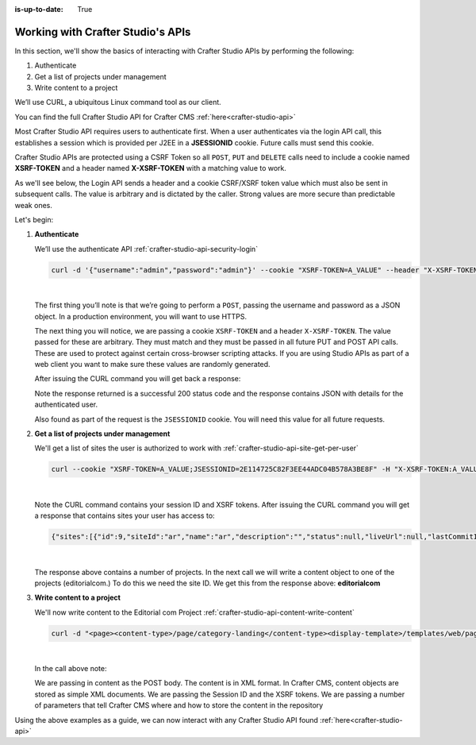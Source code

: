 :is-up-to-date: True

.. index:: Working with Crafter Studio's APIs

.. _working-with-crafter-studios-api:

==================================
Working with Crafter Studio's APIs
==================================

In this section, we'll show the basics of interacting with Crafter Studio APIs by performing the following:

#. Authenticate
#. Get a list of projects under management
#. Write content to a project

We’ll use CURL, a ubiquitous Linux command tool as our client.

You can find the full Crafter Studio API for Crafter CMS :ref:`here<crafter-studio-api>`

Most Crafter Studio API requires users to authenticate first.  When a user authenticates via the login API call, this establishes a session which is provided per J2EE in a **JSESSIONID** cookie.  Future calls must send this cookie.

Crafter Studio APIs are protected using a CSRF Token so all ``POST``, ``PUT`` and ``DELETE`` calls need to include a cookie named **XSRF-TOKEN** and a header named **X-XSRF-TOKEN** with a matching value to work.

As we'll see below, the Login API sends a header and a cookie CSRF/XSRF token value which must also be sent in subsequent calls. The value is arbitrary and is dictated by the caller. Strong values are more secure than predictable weak ones.

Let's begin:

#. **Authenticate**

   We’ll use the authenticate API
   :ref:`crafter-studio-api-security-login`

   .. code-block:: guess

       curl -d '{"username":"admin","password":"admin"}' --cookie "XSRF-TOKEN=A_VALUE" --header "X-XSRF-TOKEN:A_VALUE" --header "Content-Type: application/json" -v -X POST http://localhost:8080/studio/api/1/services/api/1/security/login.json

   |

   The first thing you’ll note is that we’re going to perform a ``POST``, passing the username and password as a JSON object.  In a production environment, you will want to use HTTPS.

   The next thing you will notice, we are passing a cookie ``XSRF-TOKEN`` and a header ``X-XSRF-TOKEN``.  The value passed for these are arbitrary.  They must match and they must be passed in all future PUT and POST API calls.  These are used to protect against certain cross-browser scripting attacks.  If you are using Studio APIs as part of a web client you want to make sure these values are randomly generated.

   After issuing the CURL command you will get back a response:

   .. code-block:: guess
      :linenos:

      * Trying ::1...
      * Trying 127.0.0.1...
      * Connected to localhost (127.0.0.1) port 8080 (#0)
      > POST /studio/api/1/services/api/1/security/login.json HTTP/1.1
      > Host: localhost:8080
      > User-Agent: curl/7.43.0
      > Accept: */*
      > Cookie: XSRF-TOKEN=A_VALUE
      > X-XSRF-TOKEN:A_VALUE
      > Content-Type: application/json
      > Content-Length: 39
      >
      * upload completely sent off: 39 out of 39 bytes
      < HTTP/1.1 200
      < Cache-Control: no-cache, no-store, max-age=0, must-revalidate
      < Pragma: no-cache
      < Expires: 0
      < Set-Cookie: JSESSIONID=2E114725C82F3EE44ADC04B578A3BE8F; Path=/studio; HttpOnly
      < Content-Type: application/json;charset=UTF-8
      < Content-Language: en-US
      < Transfer-Encoding: chunked
      < Date: Mon, 22 Jan 2018 21:32:48 GMT
      <
      * Connection #0 to host localhost left intact
      {"username":"admin","first_name":"admin","last_name":"admin","email":"evaladmin@example.com"}

   Note the response returned is a successful 200 status code and the response contains JSON with details for the authenticated user.

   Also found as part of the request is the ``JSESSIONID`` cookie.  You will need this value for all future requests.

#. **Get a list of projects under management**

   We'll get a list of sites the user is authorized to work with
   :ref:`crafter-studio-api-site-get-per-user`

   .. code-block:: guess

      curl --cookie "XSRF-TOKEN=A_VALUE;JSESSIONID=2E114725C82F3EE44ADC04B578A3BE8F" -H "X-XSRF-TOKEN:A_VALUE"  -X GET http://localhost:8080/studio/api/1/services/api/1/site/get-per-user.json?username=admin

   |

   Note the CURL command contains your session ID and XSRF tokens.
   After issuing the CURL command you will get a response that contains sites your user has access to:

   .. code-block:: guess

      {"sites":[{"id":9,"siteId":"ar","name":"ar","description":"","status":null,"liveUrl":null,"lastCommitId":"951004363449cc83209f307b1e9f110dab37fed7","publishingEnabled":1,"publishingStatusMessage":"idle|Idle","lastVerifiedGitlogCommitId":null},{"id":5,"siteId":"diiot","name":"diiot","description":"","status":null,"liveUrl":null,"lastCommitId":"92d543eaa164b1ebfbdd6ce538ae028d4d6421b7","publishingEnabled":0,"publishingStatusMessage":"idle|Idle","lastVerifiedGitlogCommitId":"92d543eaa164b1ebfbdd6ce538ae028d4d6421b7"},{"id":10,"siteId":"editorialcom","name":"editorialcom","description":"","status":null,"liveUrl":null,"lastCommitId":"503d922f226e8ab821073e23ef5a229f907212a0","publishingEnabled":1,"publishingStatusMessage":"","lastVerifiedGitlogCommitId":"503d922f226e8ab821073e23ef5a229f907212a0"},{"id":3,"siteId":"flow","name":"flow","description":"","status":null,"liveUrl":null,"lastCommitId":"21923775c3a1fc778a364d47884b9ee2bb4928a5","publishingEnabled":1,"publishingStatusMessage":"idle|Idle","lastVerifiedGitlogCommitId":"21923775c3a1fc778a364d47884b9ee2bb4928a5"},{"id":8,"siteId":"vr","name":"vr","description":"","status":null,"liveUrl":null,"lastCommitId":"c67fd9dd25d1aa59ff13e3fda2a4387be50dfc69","publishingEnabled":1,"publishingStatusMessage":"idle|Idle","lastVerifiedGitlogCommitId":null}],"total":6}

   |

   The response above contains a number of projects.  In the next call we will write a content object to one of the projects (editorialcom.) To do this we need the site ID.  We get this from the response above: **editorialcom**

#. **Write content to a project**

   We'll now write content to the Editorial com Project
   :ref:`crafter-studio-api-content-write-content`

   .. code-block:: guess

      curl -d "<page><content-type>/page/category-landing</content-type><display-template>/templates/web/pages/category-landing.ftl</display-template><merge-strategy>inherit-levels</merge-strategy><file-name>index.xml</file-name><folder-name>test3</folder-name><internal-name>test3</internal-name><disabled >false</disabled></page>" --cookie "XSRF-TOKEN=A_VALUE;JSESSIONID=2E114725C82F3EE44ADC04B578A3BE8F" -H "X-XSRF-TOKEN:A_VALUE"  -X POST "http://localhost:8080/studio/api/1/services/api/1/content/write-content.json?site=editorialcom&phase=onSave&path=/site/website/test3/index.xml&fileName=index.xml&user=admin&contentType=/page/category-landing&unlock=true"

   |

   In the call above note:

   We are passing in content as the POST body.  The content is in XML format.  In Crafter CMS, content objects are stored as simple XML documents.
   We are passing the Session ID and the XSRF tokens.
   We are passing a number of parameters that tell Crafter CMS where and how to store the content in the repository

Using the above examples as a guide, we can now interact with any Crafter Studio API found :ref:`here<crafter-studio-api>`
